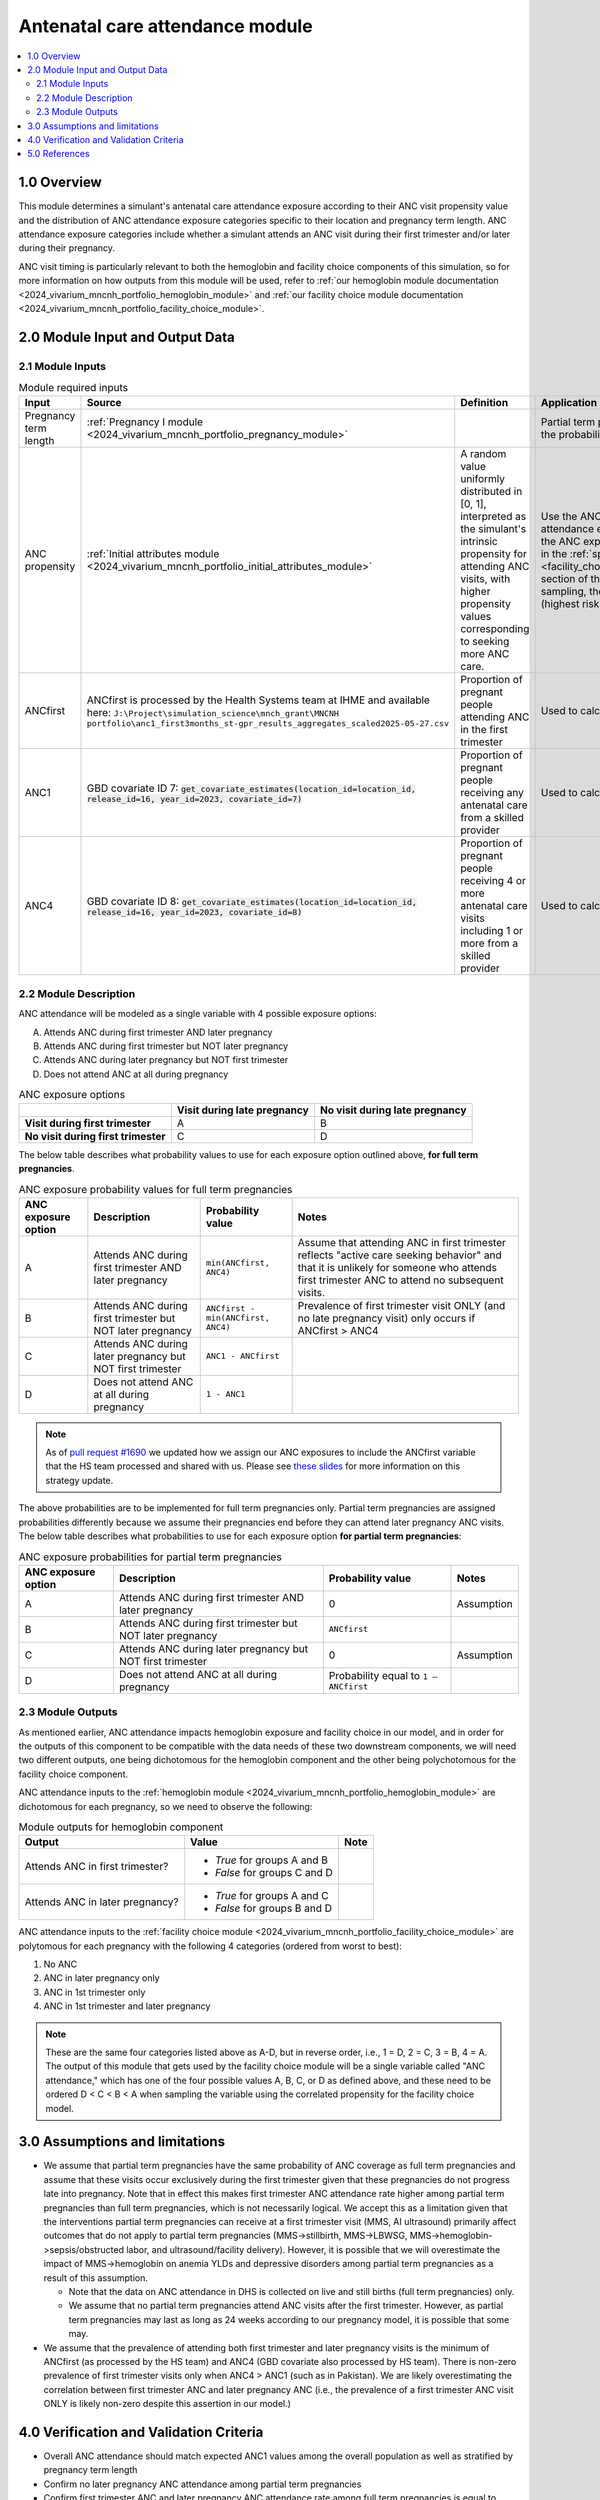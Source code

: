.. role:: underline
    :class: underline

..
  Section title decorators for this document:

  ==============
  Document Title
  ==============

  Section Level 1 (#.0)
  +++++++++++++++++++++

  Section Level 2 (#.#)
  ---------------------

  Section Level 3 (#.#.#)
  ~~~~~~~~~~~~~~~~~~~~~~~

  Section Level 4
  ^^^^^^^^^^^^^^^

  Section Level 5
  '''''''''''''''

  The depth of each section level is determined by the order in which each
  decorator is encountered below. If you need an even deeper section level, just
  choose a new decorator symbol from the list here:
  https://docutils.sourceforge.io/docs/ref/rst/restructuredtext.html#sections
  And then add it to the list of decorators above.

.. _2024_vivarium_mncnh_portfolio_anc_module:

======================================
Antenatal care attendance module
======================================

.. contents::
  :local:
  :depth: 2

1.0 Overview
++++++++++++

This module determines a simulant's antenatal care attendance exposure according to their ANC visit 
propensity value and the distribution of ANC attendance exposure categories specific to their location and pregnancy term length. ANC attendance exposure categories include whether a simulant attends an ANC visit during their first trimester and/or later during their pregnancy. 

ANC visit timing is particularly relevant to both the hemoglobin and facility choice components of this simulation, so for more information 
on how outputs from this module will be used, refer to :ref:`our hemoglobin module documentation <2024_vivarium_mncnh_portfolio_hemoglobin_module>`
and :ref:`our facility choice module documentation <2024_vivarium_mncnh_portfolio_facility_choice_module>`.

2.0 Module Input and Output Data
++++++++++++++++++++++++++++++++

2.1 Module Inputs
-----------------

.. list-table:: Module required inputs
  :header-rows: 1

  * - Input
    - Source 
    - Definition
    - Application
    - Note
  * - Pregnancy term length
    - :ref:`Pregnancy I module <2024_vivarium_mncnh_portfolio_pregnancy_module>`
    -
    - Partial term pregnancies by default should be assigned the probability value of ANCfirst.
    - 
  * - ANC propensity
    - :ref:`Initial attributes module <2024_vivarium_mncnh_portfolio_initial_attributes_module>`
    - A random value uniformly distributed in [0, 1], interpreted as the simulant's intrinsic propensity for attending ANC visits, with higher propensity values corresponding to seeking more ANC care.
    - Use the ANC propensity together with the ANC attendance exposure probabilities below to select one of the ANC exposure categories A, B, C, or D, as described in the :ref:`special ordering of the categories <facility_choice_special_ordering_of_categories_section>` section of the facility choice model document. When sampling, the categories should be ordered D < C < B < A (highest risk to lowest risk in terms of ultrasound timing).
    - ANC propensity is correlated with LBWSG category propensity and IFD propensity as described in the the :ref:`correlated propensities <facility_choice_correlated_propensities_section>` section of the facility choice model document. Currently we assume that there is no correlation of ANC with other factors.
  * - ANCfirst
    - ANCfirst is processed by the Health Systems team at IHME and available here:
      ``J:\Project\simulation_science\mnch_grant\MNCNH portfolio\anc1_first3months_st-gpr_results_aggregates_scaled2025-05-27.csv``
    - Proportion of pregnant people attending ANC in the first trimester
    - Used to calculate probability values for ANC coverage
    - 
  * - ANC1
    - GBD covariate ID 7: :code:`get_covariate_estimates(location_id=location_id, release_id=16, year_id=2023, covariate_id=7)` 
    - Proportion of pregnant people receiving any antenatal care from a skilled provider
    - Used to calculate probability values for ANC coverage
    - 
  * - ANC4
    - GBD covariate ID 8: :code:`get_covariate_estimates(location_id=location_id, release_id=16, year_id=2023, covariate_id=8)` 
    - Proportion of pregnant people receiving 4 or more antenatal care visits including 1 or more from a skilled provider
    - Used to calculate probability values for ANC coverage
    - 


2.2 Module Description 
----------------------

ANC attendance will be modeled as a single variable with 4 possible exposure options:

A. Attends ANC during first trimester AND later pregnancy
B. Attends ANC during first trimester but NOT later pregnancy
C. Attends ANC during later pregnancy but NOT first trimester
D. Does not attend ANC at all during pregnancy

.. list-table:: ANC exposure options
  :header-rows: 1

  * - 
    - Visit during late pregnancy
    - No visit during late pregnancy
  * - **Visit during first trimester**
    - A
    - B
  * - **No visit during first trimester**
    - C
    - D

The below table describes what probability values to use for each exposure option outlined above, **for full term pregnancies**.

.. list-table:: ANC exposure probability values for full term pregnancies
  :header-rows: 1

  * - ANC exposure option
    - Description
    - Probability value
    - Notes
  * - A
    - Attends ANC during first trimester AND later pregnancy
    - ``min(ANCfirst, ANC4)``
    - Assume that attending ANC in first trimester reflects "active care seeking behavior" and that it is unlikely
      for someone who attends first trimester ANC to attend no subsequent visits. 
  * - B
    - Attends ANC during first trimester but NOT later pregnancy
    - ``ANCfirst - min(ANCfirst, ANC4)``
    - Prevalence of first trimester visit ONLY (and no late pregnancy visit) only occurs if ANCfirst > ANC4
  * - C
    - Attends ANC during later pregnancy but NOT first trimester
    - ``ANC1 - ANCfirst``
    - 
  * - D
    - Does not attend ANC at all during pregnancy
    - ``1 - ANC1``  
    - 

.. note:: 

    As of `pull request #1690 <https://github.com/ihmeuw/vivarium_research/pull/1690>`_ we updated how we assign our ANC exposures to 
    include the ANCfirst variable that the HS team processed and shared with us. Please see `these slides <https://uwnetid.sharepoint.com/:p:/r/sites/ihme_simulation_science_team/_layouts/15/Doc.aspx?sourcedoc=%7BADD6223E-9FCA-40BB-BB7F-FE44F377CCDB%7D&file=ANC%20visit%20timing%20data%20strategy%20options.pptx&action=edit&mobileredirect=true>`_ 
    for more information on this strategy update.

The above probabilities are to be implemented for full term pregnancies only. Partial term pregnancies are assigned 
probabilities differently because we assume their pregnancies end before they can attend later pregnancy ANC visits. 
The below table describes what probabilities to use for each exposure option **for partial term pregnancies**:

.. list-table:: ANC exposure probabilities for partial term pregnancies
  :header-rows: 1

  * - ANC exposure option
    - Description
    - Probability value
    - Notes
  * - A
    - Attends ANC during first trimester AND later pregnancy
    - 0
    - Assumption
  * - B
    - Attends ANC during first trimester but NOT later pregnancy
    - ``ANCfirst``
    -
  * - C
    - Attends ANC during later pregnancy but NOT first trimester
    - 0 
    - Assumption
  * - D
    - Does not attend ANC at all during pregnancy
    - Probability equal to ``1 – ANCfirst``  
    - 


2.3 Module Outputs
------------------

As mentioned earlier, ANC attendance impacts hemoglobin exposure and facility choice in our model, and in order for the 
outputs of this component to be compatible with the data needs of these two downstream components, we will need two different
outputs, one being dichotomous for the hemoglobin component and the other being polychotomous for the facility choice component. 

ANC attendance inputs to the :ref:`hemoglobin module <2024_vivarium_mncnh_portfolio_hemoglobin_module>`
are dichotomous for each pregnancy, so we need to observe the following: 

.. list-table:: Module outputs for hemoglobin component
  :header-rows: 1

  * - Output
    - Value
    - Note
  * - Attends ANC in first trimester?
    - 
      - *True*  for groups A and B 
      - *False* for groups C and D
    - 
  * - Attends ANC in later pregnancy?
    - 
      - *True*  for groups A and C 
      - *False* for groups B and D
    - 

ANC attendance inputs to the :ref:`facility choice module <2024_vivarium_mncnh_portfolio_facility_choice_module>`
are polytomous for each pregnancy with the following 4 categories (ordered from worst to best):

1. No ANC
2. ANC in later pregnancy only
3. ANC in 1st trimester only
4. ANC in 1st trimester and later pregnancy

.. note::

  These are the same four categories listed above as A-D, but in reverse order, i.e., 1 = D, 2 = C, 3 = B, 4 = A. The output of this module that gets used 
  by the facility choice module will be a single variable called "ANC attendance," which has one of the four possible values A, B, C, or D as defined above, 
  and these need to be ordered D < C < B < A when sampling the variable using the correlated propensity for the facility choice model.


3.0 Assumptions and limitations
++++++++++++++++++++++++++++++++

* We assume that partial term pregnancies have the same probability of ANC coverage as full term pregnancies and assume that these visits occur exclusively 
  during the first trimester given that these pregnancies do not progress late into pregnancy. Note that in effect this makes first trimester ANC attendance 
  rate higher among partial term pregnancies than full term pregnancies, which is not necessarily logical. We accept this as a limitation given that the 
  interventions partial term pregnancies can receive at a first trimester visit (MMS, AI ultrasound) primarily affect outcomes that do not apply to partial 
  term pregnancies (MMS->stillbirth, MMS->LBWSG, MMS->hemoglobin->sepsis/obstructed labor, and ultrasound/facility delivery). However, it is possible that 
  we will overestimate the impact of MMS->hemoglobin on anemia YLDs and depressive disorders among partial term pregnancies as a result of this assumption.

  - Note that the data on ANC attendance in DHS is collected on live and still births (full term pregnancies) only.
  - We assume that no partial term pregnancies attend ANC visits after the first trimester. However, as partial term pregnancies may last as long as 24 weeks according to our pregnancy model, it is possible that some may.

* We assume that the prevalence of attending both first trimester and later pregnancy visits is the minimum of ANCfirst (as processed by the HS team) and ANC4 
  (GBD covariate also processed by HS team). There is non-zero prevalence of first trimester visits only when ANC4 > ANC1 (such as in Pakistan). We are likely
  overestimating the correlation between first trimester ANC and later pregnancy ANC (i.e., the prevalence of a first trimester ANC visit ONLY is likely non-zero 
  despite this assertion in our model.) 

.. todo:: 

  If we decide to improve the estimation of timing for ANC visits in our model (see `this JIRA ticket <https://jira.ihme.washington.edu/browse/SSCI-2318>`) we need to
  update our documentation accordingly.

4.0 Verification and Validation Criteria
+++++++++++++++++++++++++++++++++++++++++

* Overall ANC attendance should match expected ANC1 values among the overall population as well as stratified by pregnancy term length
* Confirm no later pregnancy ANC attendance among partial term pregnancies
* Confirm first trimester ANC and later pregnancy ANC attendance rate among full term pregnancies is equal to minimum of ANCfirst and ANC4
* Confirm first trimester ONLY ANC attendance rate among full term pregnancies is equal to ANCfirst - min(ANCfirst, ANC4)
* Confirm later pregnancy ONLY ANC attendance rate among full term pregnancies is equal to ANC1 - ANCfirst


5.0 References
++++++++++++++
